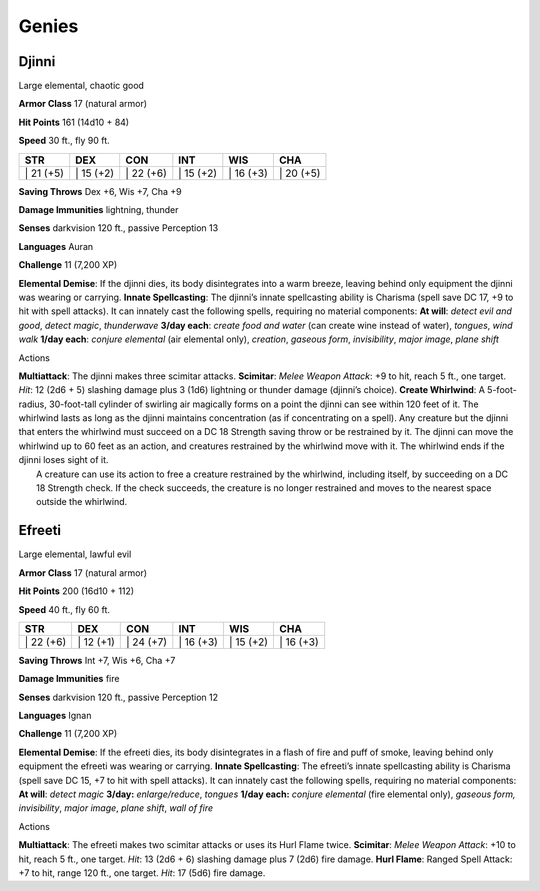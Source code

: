 Genies  
---------


Djinni
^^^^^^

Large elemental, chaotic good

**Armor Class** 17 (natural armor)

**Hit Points** 161 (14d10 + 84)

**Speed** 30 ft., fly 90 ft.

+--------------+--------------+--------------+--------------+--------------+--------------+
| STR          | DEX          | CON          | INT          | WIS          | CHA          |
+==============+==============+==============+==============+==============+==============+
| \| 21 (+5)   | \| 15 (+2)   | \| 22 (+6)   | \| 15 (+2)   | \| 16 (+3)   | \| 20 (+5)   |
+--------------+--------------+--------------+--------------+--------------+--------------+

**Saving Throws** Dex +6, Wis +7, Cha +9

**Damage Immunities** lightning, thunder

**Senses** darkvision 120 ft., passive Perception 13

**Languages** Auran

**Challenge** 11 (7,200 XP)

**Elemental Demise**: If the djinni dies, its body disintegrates into a
warm breeze, leaving behind only equipment the djinni was wearing or
carrying. **Innate Spellcasting**: The djinni’s innate spellcasting
ability is Charisma (spell save DC 17, +9 to hit with spell attacks). It
can innately cast the following spells, requiring no material
components: **At will**: *detect evil and good*, *detect magic*,
*thunderwave* **3/day each**: *create food and water* (can create wine
instead of water), *tongues*, *wind walk* **1/day each**: *conjure
elemental* (air elemental only), *creation*, *gaseous form*,
*invisibility*, *major image*, *plane shift*

Actions

| **Multiattack**: The djinni makes three scimitar attacks.
  **Scimitar**: *Melee Weapon Attack*: +9 to hit, reach 5 ft., one
  target. *Hit*: 12 (2d6 + 5) slashing damage plus 3 (1d6) lightning or
  thunder damage (djinni’s choice). **Create Whirlwind**: A
  5-foot-radius, 30-foot-tall cylinder of swirling air magically forms
  on a point the djinni can see within 120 feet of it. The whirlwind
  lasts as long as the djinni maintains concentration (as if
  concentrating on a spell). Any creature but the djinni that enters the
  whirlwind must succeed on a DC 18 Strength saving throw or be
  restrained by it. The djinni can move the whirlwind up to 60 feet as
  an action, and creatures restrained by the whirlwind move with it. The
  whirlwind ends if the djinni loses sight of it.
|  A creature can use its action to free a creature restrained by the
  whirlwind, including itself, by succeeding on a DC 18 Strength check.
  If the check succeeds, the creature is no longer restrained and moves
  to the nearest space outside the whirlwind.

Efreeti
^^^^^^^

Large elemental, lawful evil

**Armor Class** 17 (natural armor)

**Hit Points** 200 (16d10 + 112)

**Speed** 40 ft., fly 60 ft.

+--------------+--------------+--------------+--------------+--------------+--------------+
| STR          | DEX          | CON          | INT          | WIS          | CHA          |
+==============+==============+==============+==============+==============+==============+
| \| 22 (+6)   | \| 12 (+1)   | \| 24 (+7)   | \| 16 (+3)   | \| 15 (+2)   | \| 16 (+3)   |
+--------------+--------------+--------------+--------------+--------------+--------------+

**Saving Throws** Int +7, Wis +6, Cha +7

**Damage Immunities** fire

**Senses** darkvision 120 ft., passive Perception 12

**Languages** Ignan

**Challenge** 11 (7,200 XP)

**Elemental Demise**: If the efreeti dies, its body disintegrates in a
flash of fire and puff of smoke, leaving behind only equipment the
efreeti was wearing or carrying. **Innate Spellcasting**: The efreeti’s
innate spellcasting ability is Charisma (spell save DC 15, +7 to hit
with spell attacks). It can innately cast the following spells,
requiring no material components: **At will**: *detect magic* **3/day:**
*enlarge/reduce*, *tongues* **1/day each:** *conjure elemental* (fire
elemental only), *gaseous form, invisibility*, *major image*, *plane
shift*, *wall of fire*

Actions

**Multiattack**: The efreeti makes two scimitar attacks or uses its Hurl
Flame twice. **Scimitar**: *Melee Weapon Attack*: +10 to hit, reach 5
ft., one target. *Hit*: 13 (2d6 + 6) slashing damage plus 7 (2d6) fire
damage. **Hurl Flame**: Ranged Spell Attack: +7 to hit, range 120 ft.,
one target. *Hit*: 17 (5d6) fire damage.

